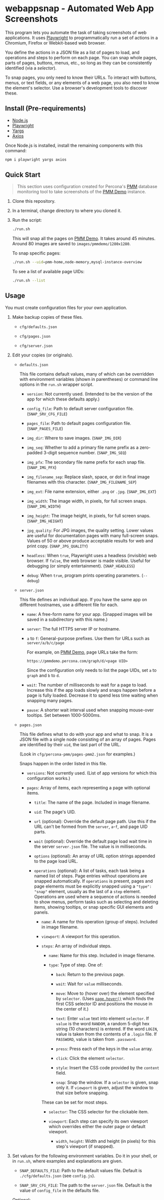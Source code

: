 * webappsnap - Automated Web App Screenshots
This program lets you automate the task of taking screenshots of web applications. It uses [[https://playwright.dev][Playwright]] to programmatically run a set of actions in a Chromium, Firefox or Webkit-based web browser.

You define the actions in a JSON file as a list of pages to load, and operations and steps to perform on each page. You can snap whole pages, parts of pages, buttons, menus, etc., so long as they can be consistently identified (via a /selector/).

To snap pages, you only need to know their URLs. To interact with buttons, menus, or text fields, or any elements of a web page, you also need to know the element's selector. Use a browser's development tools to discover these.

** Install (Pre-requirements)
:PROPERTIES:
:CUSTOM_ID: install-pre-requirements
:END:
- [[https://nodejs.org/en/download/][Node.js]]
- [[https://github.com/microsoft/playwright/][Playwright]]
- [[https://github.com/yargs/yargs][Yargs]]
- [[https://github.com/axios/axios][Axios]]

Once Node.js is installed, install the remaining components with this command:

#+begin_src sh
  npm i playwright yargs axios
#+end_src

** Quick Start
:PROPERTIES:
:CUSTOM_ID: quick-start
:END:

#+begin_quote
This section uses configuration created for Percona's [[https://www.percona.com/software/database-tools/percona-monitoring-and-management][PMM]] database monitoring tool to take screenshots of the [[https://pmmdemo.percona.com][PMM Demo]] instance.
#+end_quote

1. Clone this repository.

2. In a terminal, change directory to where you cloned it.

3. Run the script:

   #+begin_src sh
     ./run.sh
   #+end_src

   This will snap all the pages on [[https://pmmdemo.percona.com][PMM Demo]]. It takes around 45 minutes. Around 80 images are saved to =images/pmmdemo/1280x1280=.

   To snap specific pages:

   #+begin_src sh
   ./run.sh --uid=pmm-home,node-memory,mysql-instance-overview
   #+end_src

   To see a list of available page UIDs:

   #+begin_src sh
   ./run.sh --list
   #+end_src

** Usage
:PROPERTIES:
:CUSTOM_ID: usage
:END:
You must create configuration files for your own application.

1. Make backup copies of these files.

   - =cfg/defaults.json=

   - =cfg/pages.json=

   - =cfg/server.json=

2. Edit your copies (or originals).

   - =defaults.json=

     This file contains default values, many of which can be overridden with environment variables (shown in parentheses) or command line options in the =run.sh= wrapper script.

     - =version=: Not currently used. (Intended to be the version of the app for which these defaults apply.)

     - =config_file=: Path to default server configuration file. (=SNAP_SRV_CFG_FILE=)

     - =pages_file=: Path to default pages configuration file. (=SNAP_PAGES_FILE=)

     - =img_dir=: Where to save images. (=SNAP_IMG_DIR=)

     - =img_seq=: Whether to add a primary file name prefix as a zero-padded 3-digit sequence number. (=SNAP_IMG_SEQ=)

     - =img_pfx=: The secondary file name prefix for each snap file. (=SNAP_IMG_PFX=)

     - =img_filename_sep=: Replace slash, space, or dot in final image filenames with this character. (=SNAP_IMG_FILENAME_SEP=)

     - =img_ext=: File name extension, either =.png= or =.jpg=. (=SNAP_IMG_EXT=)

     - =img_width=: The image width, in pixels, for full screen snaps. (=SNAP_IMG_WIDTH=)

     - =img_height=: The image height, in pixels, for full screen snaps. (=SNAP_IMG_HEIGHT=)

     - =jpg_quality=: For JPG images, the quality setting. Lower values are useful for documentation pages with many full-screen snaps. Values of 50 or above produce acceptable results for web and print copy. (=SNAP_JPG_QUALITY=)

     - =headless=: When =true=, Playwright uses a headless (invisible) web browser. If =false=, the web browser is made visible. Useful for debugging (or simply entertainment). (=SNAP_HEADLESS=)

     - =debug=: When =true=, program prints operating parameters. (=--debug=)

   - =server.json=

     This file defines an individual app. If you have the same app on different hostnames, use a different file for each.

     - =name=: A free-form name for your app. (Snapped images will be saved in a subdirectory with this name.)

     - =server=: The full HTTPS server IP or hostname.

     - =a= to =f=: General-purpose prefixes. Use them for URLs such as =server/a/b/c/page=

       For example, on [[https://pmmdemo.percona.com][PMM Demo]], page URLs take the form:

       =https://pmmdemo.percona.com/graph/d/<page UID>=

       Since the configuration only needs to list the page UIDs, set =a= to =graph= and =b= to =d=.

     - =wait=: The number of milliseconds to wait for a page to load. Increase this if the app loads slowly and snaps happen before a page is fully loaded. Decrease it to spend less time waiting when snapping many pages.

     - =pause=: A shorter wait interval used when snapping mouse-over tooltips. Set between 1000-5000ms.

   - =pages.json=

     This file defines what to do with your app and what to snap. It is a JSON file with a single node consisting of an array of pages. Pages are identified by their =uid=, the last part of the URL.

     (Look in =cfg/percona-pmm/pages-pmm2.json= for examples.)

     Snaps happen in the order listed in this file.

     - =versions=: Not currently used. (List of app versions for which this configuration works.)

     - =pages=: Array of items, each representing a page with optional items.

       - =title=: The name of the page. Included in image filename.

       - =uid=: The page's UID.

       - =url= (optional): Override the default page path. Use this if the URL can't be formed from the =server=, =a=-=f=, and page UID parts.

       - =wait= (optional): Override the default page load wait time in the server =server.json= file. The value is in milliseconds.

       - =options= (optional): An array of URL option strings appended to the page load URL.

       - =operations= (optional): A list of tasks, each task being a named list of steps. Page entries without operations are snapped automatically. If =operations= is present, pages and page elements must be explicitly snapped using a ="type": "snap"= element, usually as the last of a =step= element. Operations are used where a sequence of actions is needed to show menus, perform tasks such as selecting and deleting items, showing tooltips, or snap specific GUI elements and panels.

         - =name=: A name for this operation (group of steps). Included in image filename.

         - =viewport=: A viewport for this operation.

         - =steps=: An array of individual steps.

           - =name=: Name for this step. Included in image filename.

           - =type=: Type of step. One of:

             - =back=: Return to the previous page.

             - =wait=: Wait for =value= milliseconds.

             - =move=: Move to (hover over) the element specified by =selector=. (Uses [[https://playwright.dev/docs/api/class-page#pagehoverselector-options][=page.hover()=]] which finds the first CSS selector ID and positions the mouse in the center of it.)

             - =text=: Enter =value= text into element =selector=. If =value= is the word =RANDOM=, a random 5-digit hex string (10 characters) is entered. If the word =LOGIN=, value is taken from the contents of a =.login= file. If =PASSWORD=, value is taken from =.password=.

             - =press=: Press each of the keys in the =value= array.

             - =click=: Click the element =selector=.

             - =style=: Insert the CSS code provided by the =content= field.

             - =snap=: Snap the window. If a =selector= is given, snap only it. If =viewport= is given, adjust the window to that size before snapping.

           These can be set for most steps.

           - =selector=: The CSS selector for the clickable item.

           - =viewport=: Each step can specify its own viewport which overrides either the outer page or default viewport.

             - =width=, =height=: Width and height (in pixels) for this step's viewport (if snapped).

3. Set values for the following environment variables. Do it in your shell, or in =run.sh=, where examples and explanations are given.

   - =SNAP_DEFAULTS_FILE=: Path to the default values file. Default is =./cfg/defaults.json= (see =config.js=).

   - =SNAP_SRV_CFG_FILE=: The path to the =server.json= file. Default is the value of =config_file= in the defaults file.

   Optional:

   - =SNAP_IMG_WIDTH=, =SNAP_IMG_HEIGHT=: Snap image width and height (in pixels). Defaults are the values of =img_width= and =img_height= in the defaults file.

   - =SNAP_JPG_QUALITY=: (Only for JPG format.) The image quality as a percent value. Default is the value for =jpg_quality= in the defaults file.

   - =SNAP_IMG_EXT=: The image type, =.png= or =jpg=. Default is the value for =img_ext= in the defaults file.

   - =SNAP_IMG_SEQ=: Set to =true= to add a sequence number prefix to saved image filenames. Useful for testing and identifying which page, operation or step in =pages.json= produced a particular image. Default is the value for =img_seq= in the defaults file.

   - =SNAP_IMG_PFX=: Image filename prefix. After the optional sequence number, a secondary prefix is added to the filename. Default is the value for =img_pfx= in the defaults file.

   - =SNAP_IMG_DIR=: Where to save images, the base directory within which two additional subdirectories are created: =<name>/SNAP_IMG_WIDTHxSNAP_IMG_HEIGHT=. E.g =./images/myserver/1920x1080/= Default is the value for =img_dir= in the defaults file.

4. Run the wrapper script:

   #+begin_src sh
   ./run.sh
   #+end_src

   Optional arguments:

   - =--debug=: Show values used.

   - =--full=: Also snap the full page beyond the specified viewport (=SNAP_IMG_WIDTH= x =SNAP_IMG_HEIGHT=).

** Tips
:PROPERTIES:
:CUSTOM_ID: tips
:END:
- *Changing selectors (IDs of UI elements)*

  Because apps are built to different standards, the program outputs a lot of messages to show what is happening and what is being snapped.

  If the logs show a timeout when trying to locate a selector that doesn't exist, you should load the app in a browser, navigate to the page in question and activate your browser's development tools. These contain an option to select an element to find its selector and compare it with that defined in the =pages.json= file. Where possible, use keyboard shortcuts to interact with the UI rather than hunting for selectors (use =press= instead of =click=). Ask developers to allocate static names to frequently used elements.

- *Multiple runs*

  By default, image filenames don't include a sequence number prefix. When debugging or testing this tool, edit =run.sh= and set =SNAP_IMG_SEQ=true=. This will create images numbered by their order in the app's =pages.json= specification file.

  You can also use the =SNAP_IMG_PFX= and =SNAP_IMG_DIR= environment variables in =run.sh= to separate runs of the tool.

- *Commenting out pages*

  JSON doesn't have a system for commenting out portions of a file. To skip snapping certain pages, add ="skip":"true"= to the page entry.

** Problems and Troubleshooting
:PROPERTIES:
:CUSTOM_ID: problems-and-troubleshooting
:END:
This tool was made to make it easier to repeat screenshots for an app's technical documentation. However, the configuration needs constant nurturing and updating. Every change to an app usually means a change to configuration files, and sometimes the code.

- *Server URL*

  The server URL (=server= in =server.json=) has no trailing forward slash (=https://server=, not =https://server/=).

- *Changed CSS selectors*

  Use your browser's developer's mode to inspect the element causing trouble. Check that the CSS selector matches that specified. This tool uses CSS selectors but xpaths also work.

- *Time-outs or blank snaps*

  Some pages take longer to load than others. Panels in some snaps will show they are still loading, or portions will be blank. For these, extend the loading time with the per-page wait value.

- *Page load wait time*

  This tool strives for flexibility over speed, allowing each page snap to be resized, and allowing for partial snaps illustrating particular features or emphasising specific panels. This means the window size (viewport) has to be reset for every snap. In Playwright, that means you must reload the page and wait for it after each viewport change. Consequently, snapping all pages takes around an hour with default settings.

  There are two ways to shorten the time spent using this tool.

  1. Reduce the default page wait time. This can speed things up but some pages won't finish loading before the snap is taken.

  2. Use the =--uid= option to snap specific pages.

  3. Don't use the =--full= option. This works by setting the viewport to 10 times the default height, reloading the page, waiting, snapping the container element, resetting the viewport and again reloading the page and waiting.

- *Images are not the size I expected*

  - Check the values for =SNAP_IMG_WIDTH=, =SNAP_IMG_HEIGHT=

  - Check whether the viewport is set (overriding the default) for the page or step.

  - The height of =_full= images is determined by each page's default container size.

- *Choice of browser*

  In =main.js=, locate the code:

  #+begin_src js
    const browser = await chromium.launch({
        headless: config.headless,
        slowMo: config.slowmo
    });
  #+end_src

  Change =chromium= to either =firefox= or =webkit=.

** How it works
:PROPERTIES:
:CUSTOM_ID: how-it-works
:END:
=main.js= loops through entries in the defined pages configuration file (default =./cfg/pages.json=), processing each page, its operations and steps, one by one.

The basic structure of a pages configuration file is:

#+begin_example
One or more pages
  Zero or more operations
    One or more steps
#+end_example

- A page can be specified more than once. This is useful if the same page needs to be snapped with a different sized browser window, or there are individual components (e.g. menus, buttons, specific panels) to be snapped separately as well as the whole window.

- You can specify one or more operations to define what should happen prior to a snap. For example, you can hover over something to reveal a tooltip, select an item in a list, enter text into a field, or go through the step-by-step process of adding, editing and deleting something. You can snap the whole window or an HTML element as specified by its CSS selector.

- An operation is a group of steps. Except for 'wait', a selector specifies the CSS selector to operate on.

- If no operations are specified, a page entry causes a single full-window snap. If operations are specified, you must explicitly snap the window or its elements (using the =selector= field).

*** Program Files
:PROPERTIES:
:CUSTOM_ID: program-files
:END:
There are three Node.js files.

- =main.js=

  The core of =main.js= loops through the pages file, processing each page entry, and looping through its operations and steps.

- =util.js=

  Functions for common operations, the most important of which are:

  - =snap(page, title, dir, full)=

    - =page= = a page or an element;

    - =title= = the filename title (before prefixing and character replacement);

    - =dir= = the save directory;

    - =full= = whether to snap the entire page (needs prior viewport adjustment).

  - =load(page, url, wait)=: Loads =url= into browser's =page= and waits =wait= milliseconds.

- =config.js=: Loads and provides a common access to page and defaults configuration files.

** Image file names
:PROPERTIES:
:CUSTOM_ID: image-file-names
:END:
The image file path is made up of the directory and the filename.

The directory path is a hierarchy constructed in =main.js=. It is:

- Defaults file =img_dir= (or =SNAP_IMG_DIR= if set)

- System path separator (e.g. =/= on Linux).

- Server configuration file =name=.

The file name is constructed in =snap()= in =util.js= and is made of each page's entry values (with optional prefixes). Each part is separated with a single underscore (=_=).

- (Optional primary prefix) If =img_seq= or =SNAP_IMG_SEQ= is true, a zero-padded integer, incremented for each image.

- (Optional secondary prefix) The value of =img_pfx= or =SNAP_IMG_PFX=

- =pages.title=

- (If operations)

  - =pages.operations.name=

  - =pages.operations.steps.name=

- (If not operations and =--full= option is set) =_full=

- =img_ext= or =SNAP_IMG_EXT= (file extension)

#+begin_quote
*Note:* Spaces, back slashes (=\=), forward slashes ('/'), and dots (=.=) in titles and names are replaced with underscores (in =util.snap()=).
#+end_quote

** TODO [0/19]
:PROPERTIES:
:CUSTOM_ID: todo
:END:
- [X] Add configuration to specify filename separator character currently hard-coded to underscore (=_=).
- [ ] Improve debug/logging facility
- [ ] handle =net::ERR_INTERNET_DISCONNECTED= (in =util.load=)
- [ ] Find more reliable way to know when page is fully loaded, rather than using =waitFor= with fixed value for all pages (=util.load=)
- [ ] Compute additional container padding needed for =_full= images rather than using absolute value
- [ ] Consider whether =--full= option should also be specified via env var
- [ ] Rationalize and relocate directory creation code
- [ ] Check that supplied UIDs exist
- [ ] Img dir doesn't need to be arg of =snap()=
- [ ] Avoid image overwrite when =SNAP_IMG_SEQ= is off
- [ ] How to inject custom text strings as form values
- [ ] Set up authentication needed for accessing Swagger =/v1/version=
- [ ] Check 'fullpage' option in Playwright (wasn't working as expected in Puppeteer)
- [ ] Write settings file in images directory (to know what were used for that snap set)
- [ ] Add =--skip-uid= flag as inverse of =--uid= to exclude named items
- [ ] Allow command line choice of browser technology ={chromium|webkit|firefox}=
- [ ] Allow skipping/selecting operations/steps per UID
- [ ] Safe way to send username/password to app without saving in config files
